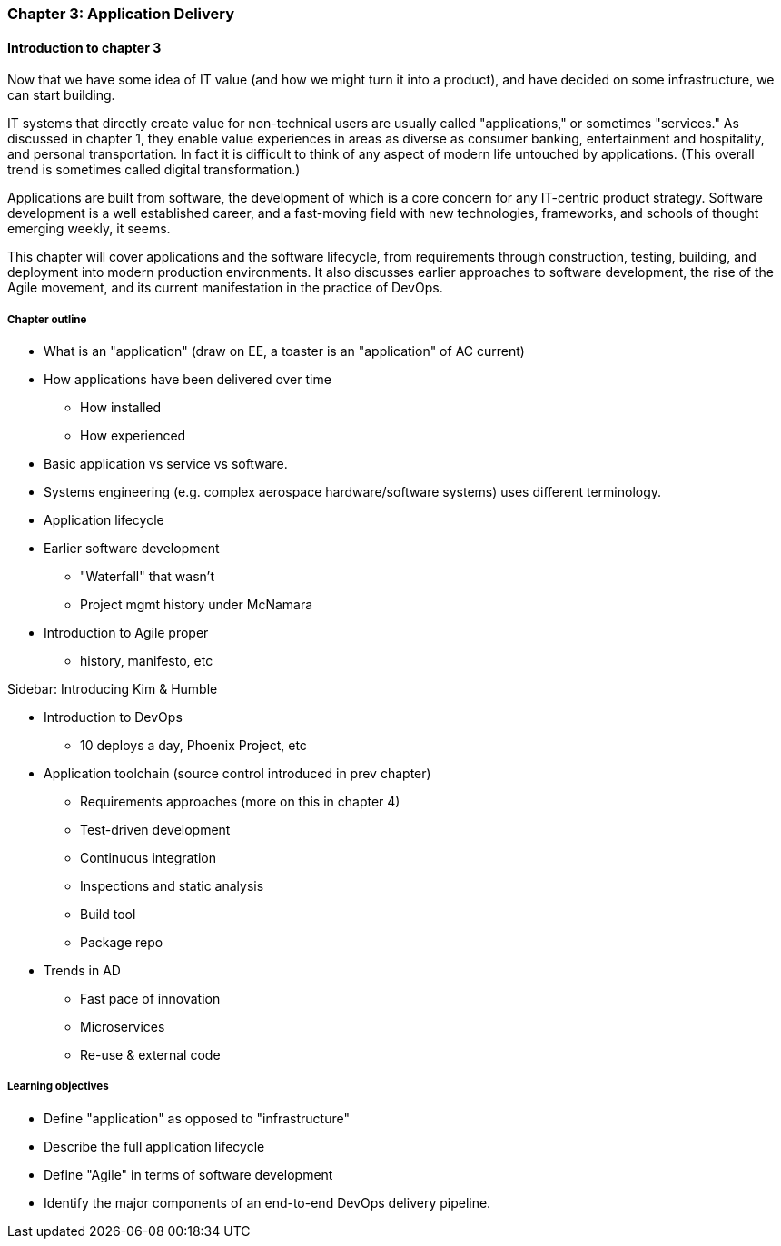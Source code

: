 === Chapter 3: Application Delivery

ifdef::instructor-ed[]
****
_Instructor's note_
I have opted to defer the "theory" of Agile (as defined by Reinertsen) to Chapter 4. So, this chapter presents Agile and related concepts like iterative development without examining the underlying principles.

I do this because I have discovered that theory sometimes works better in retrospect. Many students increasingly come in with some exposure to Cloud and Agile methods at least, and Chapters 2 and 3 will seem comfortable and familiar. In Chapter 4 we challenge them with *why* Agile works.

****
endif::instructor-ed[]

==== Introduction to chapter 3
Now that we have some idea of IT value (and how we might turn it into a product), and have decided on some infrastructure, we can start building.

IT systems that directly create value for non-technical users are usually called "applications," or sometimes "services." As discussed in chapter 1, they enable value experiences in areas as diverse as consumer banking, entertainment and hospitality, and personal transportation. In fact it is difficult to think of any aspect of modern life untouched by applications. (This overall trend is sometimes called digital transformation.)

Applications are built from software, the development of which is a core concern for any IT-centric product strategy. Software development is a well established career, and a fast-moving field with new technologies, frameworks, and schools of thought emerging weekly, it seems.

This chapter will cover applications and the software lifecycle, from requirements through construction, testing, building, and deployment into modern production environments. It also discusses earlier approaches to software development, the rise of the Agile movement, and its current manifestation in the practice of DevOps.

===== Chapter outline

* What is an "application" (draw on EE, a toaster is an "application" of AC current)
* How applications have been delivered over time
 - How installed
 - How experienced
* Basic application vs service vs software.
* Systems engineering (e.g. complex aerospace hardware/software systems) uses different terminology.

* Application lifecycle

* Earlier software development
 - "Waterfall" that wasn't
 - Project mgmt history under McNamara
* Introduction to Agile proper
 - history, manifesto, etc

****
Sidebar: Introducing Kim & Humble
****

 * Introduction to DevOps
  - 10 deploys a day, Phoenix Project, etc

* Application toolchain (source control introduced in prev chapter)
 - Requirements approaches (more on this in chapter 4)
 - Test-driven development
 - Continuous integration
 - Inspections and static analysis
 - Build tool
 - Package repo

* Trends in AD
 - Fast pace of innovation
 - Microservices
 - Re-use & external code

===== Learning objectives

* Define "application" as opposed to "infrastructure"
* Describe the full application lifecycle
* Define "Agile" in terms of software development
* Identify the major components of an end-to-end DevOps delivery pipeline.
